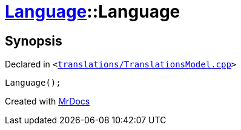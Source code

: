 [#Language-2constructor-09]
= xref:Language.adoc[Language]::Language
:relfileprefix: ../
:mrdocs:


== Synopsis

Declared in `&lt;https://github.com/PrismLauncher/PrismLauncher/blob/develop/launcher/translations/TranslationsModel.cpp#L62[translations&sol;TranslationsModel&period;cpp]&gt;`

[source,cpp,subs="verbatim,replacements,macros,-callouts"]
----
Language();
----



[.small]#Created with https://www.mrdocs.com[MrDocs]#
